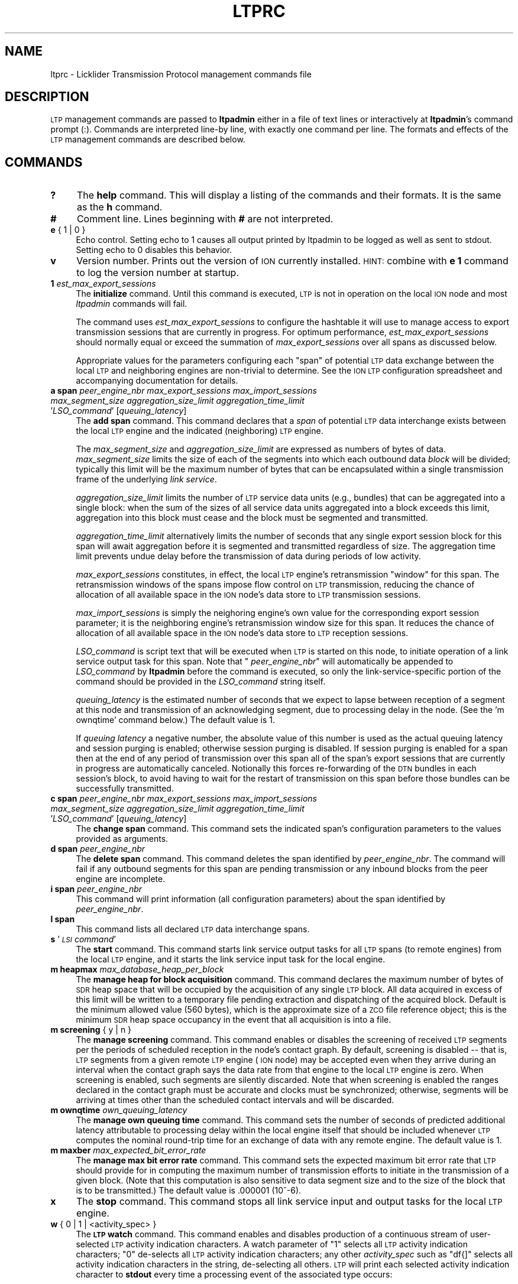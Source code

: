 .\" Automatically generated by Pod::Man 2.28 (Pod::Simple 3.29)
.\"
.\" Standard preamble:
.\" ========================================================================
.de Sp \" Vertical space (when we can't use .PP)
.if t .sp .5v
.if n .sp
..
.de Vb \" Begin verbatim text
.ft CW
.nf
.ne \\$1
..
.de Ve \" End verbatim text
.ft R
.fi
..
.\" Set up some character translations and predefined strings.  \*(-- will
.\" give an unbreakable dash, \*(PI will give pi, \*(L" will give a left
.\" double quote, and \*(R" will give a right double quote.  \*(C+ will
.\" give a nicer C++.  Capital omega is used to do unbreakable dashes and
.\" therefore won't be available.  \*(C` and \*(C' expand to `' in nroff,
.\" nothing in troff, for use with C<>.
.tr \(*W-
.ds C+ C\v'-.1v'\h'-1p'\s-2+\h'-1p'+\s0\v'.1v'\h'-1p'
.ie n \{\
.    ds -- \(*W-
.    ds PI pi
.    if (\n(.H=4u)&(1m=24u) .ds -- \(*W\h'-12u'\(*W\h'-12u'-\" diablo 10 pitch
.    if (\n(.H=4u)&(1m=20u) .ds -- \(*W\h'-12u'\(*W\h'-8u'-\"  diablo 12 pitch
.    ds L" ""
.    ds R" ""
.    ds C` ""
.    ds C' ""
'br\}
.el\{\
.    ds -- \|\(em\|
.    ds PI \(*p
.    ds L" ``
.    ds R" ''
.    ds C`
.    ds C'
'br\}
.\"
.\" Escape single quotes in literal strings from groff's Unicode transform.
.ie \n(.g .ds Aq \(aq
.el       .ds Aq '
.\"
.\" If the F register is turned on, we'll generate index entries on stderr for
.\" titles (.TH), headers (.SH), subsections (.SS), items (.Ip), and index
.\" entries marked with X<> in POD.  Of course, you'll have to process the
.\" output yourself in some meaningful fashion.
.\"
.\" Avoid warning from groff about undefined register 'F'.
.de IX
..
.nr rF 0
.if \n(.g .if rF .nr rF 1
.if (\n(rF:(\n(.g==0)) \{
.    if \nF \{
.        de IX
.        tm Index:\\$1\t\\n%\t"\\$2"
..
.        if !\nF==2 \{
.            nr % 0
.            nr F 2
.        \}
.    \}
.\}
.rr rF
.\"
.\" Accent mark definitions (@(#)ms.acc 1.5 88/02/08 SMI; from UCB 4.2).
.\" Fear.  Run.  Save yourself.  No user-serviceable parts.
.    \" fudge factors for nroff and troff
.if n \{\
.    ds #H 0
.    ds #V .8m
.    ds #F .3m
.    ds #[ \f1
.    ds #] \fP
.\}
.if t \{\
.    ds #H ((1u-(\\\\n(.fu%2u))*.13m)
.    ds #V .6m
.    ds #F 0
.    ds #[ \&
.    ds #] \&
.\}
.    \" simple accents for nroff and troff
.if n \{\
.    ds ' \&
.    ds ` \&
.    ds ^ \&
.    ds , \&
.    ds ~ ~
.    ds /
.\}
.if t \{\
.    ds ' \\k:\h'-(\\n(.wu*8/10-\*(#H)'\'\h"|\\n:u"
.    ds ` \\k:\h'-(\\n(.wu*8/10-\*(#H)'\`\h'|\\n:u'
.    ds ^ \\k:\h'-(\\n(.wu*10/11-\*(#H)'^\h'|\\n:u'
.    ds , \\k:\h'-(\\n(.wu*8/10)',\h'|\\n:u'
.    ds ~ \\k:\h'-(\\n(.wu-\*(#H-.1m)'~\h'|\\n:u'
.    ds / \\k:\h'-(\\n(.wu*8/10-\*(#H)'\z\(sl\h'|\\n:u'
.\}
.    \" troff and (daisy-wheel) nroff accents
.ds : \\k:\h'-(\\n(.wu*8/10-\*(#H+.1m+\*(#F)'\v'-\*(#V'\z.\h'.2m+\*(#F'.\h'|\\n:u'\v'\*(#V'
.ds 8 \h'\*(#H'\(*b\h'-\*(#H'
.ds o \\k:\h'-(\\n(.wu+\w'\(de'u-\*(#H)/2u'\v'-.3n'\*(#[\z\(de\v'.3n'\h'|\\n:u'\*(#]
.ds d- \h'\*(#H'\(pd\h'-\w'~'u'\v'-.25m'\f2\(hy\fP\v'.25m'\h'-\*(#H'
.ds D- D\\k:\h'-\w'D'u'\v'-.11m'\z\(hy\v'.11m'\h'|\\n:u'
.ds th \*(#[\v'.3m'\s+1I\s-1\v'-.3m'\h'-(\w'I'u*2/3)'\s-1o\s+1\*(#]
.ds Th \*(#[\s+2I\s-2\h'-\w'I'u*3/5'\v'-.3m'o\v'.3m'\*(#]
.ds ae a\h'-(\w'a'u*4/10)'e
.ds Ae A\h'-(\w'A'u*4/10)'E
.    \" corrections for vroff
.if v .ds ~ \\k:\h'-(\\n(.wu*9/10-\*(#H)'\s-2\u~\d\s+2\h'|\\n:u'
.if v .ds ^ \\k:\h'-(\\n(.wu*10/11-\*(#H)'\v'-.4m'^\v'.4m'\h'|\\n:u'
.    \" for low resolution devices (crt and lpr)
.if \n(.H>23 .if \n(.V>19 \
\{\
.    ds : e
.    ds 8 ss
.    ds o a
.    ds d- d\h'-1'\(ga
.    ds D- D\h'-1'\(hy
.    ds th \o'bp'
.    ds Th \o'LP'
.    ds ae ae
.    ds Ae AE
.\}
.rm #[ #] #H #V #F C
.\" ========================================================================
.\"
.IX Title "LTPRC 5"
.TH LTPRC 5 "2016-09-07" "perl v5.22.1" "LTP configuration files"
.\" For nroff, turn off justification.  Always turn off hyphenation; it makes
.\" way too many mistakes in technical documents.
.if n .ad l
.nh
.SH "NAME"
ltprc \- Licklider Transmission Protocol management commands file
.SH "DESCRIPTION"
.IX Header "DESCRIPTION"
\&\s-1LTP\s0 management commands are passed to \fBltpadmin\fR either in a file of
text lines or interactively at \fBltpadmin\fR's command prompt (:).  Commands
are interpreted line-by line, with exactly one command per line.  The formats
and effects of the \s-1LTP\s0 management commands are described below.
.SH "COMMANDS"
.IX Header "COMMANDS"
.IP "\fB?\fR" 4
.IX Item "?"
The \fBhelp\fR command.  This will display a listing of the commands and their
formats.  It is the same as the \fBh\fR command.
.IP "\fB#\fR" 4
.IX Item "#"
Comment line.  Lines beginning with \fB#\fR are not interpreted.
.IP "\fBe\fR { 1 | 0 }" 4
.IX Item "e { 1 | 0 }"
Echo control.  Setting echo to 1 causes all output printed by ltpadmin to be
logged as well as sent to stdout.  Setting echo to 0 disables this behavior.
.IP "\fBv\fR" 4
.IX Item "v"
Version number.  Prints out the version of \s-1ION\s0 currently installed.  \s-1HINT:\s0
combine with \fBe 1\fR command to log the version number at startup.
.IP "\fB1\fR \fIest_max_export_sessions\fR" 4
.IX Item "1 est_max_export_sessions"
The \fBinitialize\fR command.  Until this command is executed, \s-1LTP\s0 is not
in operation on the local \s-1ION\s0 node and most \fIltpadmin\fR commands will fail.
.Sp
The command uses \fIest_max_export_sessions\fR to configure the hashtable it
will use to manage access to export transmission sessions that are currently
in progress.  For optimum performance, \fIest_max_export_sessions\fR should
normally equal or exceed the summation of \fImax_export_sessions\fR over all
spans as discussed below.
.Sp
Appropriate values for the parameters configuring
each \*(L"span\*(R" of potential \s-1LTP\s0 data exchange between the local \s-1LTP\s0 and
neighboring engines are non-trivial to determine.  See the \s-1ION LTP\s0
configuration spreadsheet and accompanying documentation for details.
.IP "\fBa span\fR \fIpeer_engine_nbr\fR \fImax_export_sessions\fR \fImax_import_sessions\fR \fImax_segment_size\fR \fIaggregation_size_limit\fR \fIaggregation_time_limit\fR '\fILSO_command\fR' [\fIqueuing_latency\fR]" 4
.IX Item "a span peer_engine_nbr max_export_sessions max_import_sessions max_segment_size aggregation_size_limit aggregation_time_limit 'LSO_command' [queuing_latency]"
The \fBadd span\fR command.  This command declares that a \fIspan\fR of potential
\&\s-1LTP\s0 data interchange exists between the local \s-1LTP\s0 engine and the indicated
(neighboring) \s-1LTP\s0 engine.
.Sp
The \fImax_segment_size\fR and \fIaggregation_size_limit\fR
are expressed as numbers of bytes of data.  \fImax_segment_size\fR
limits the size of each of the segments into which each outbound data
\&\fIblock\fR will be divided; typically this limit will be the maximum number
of bytes that can be encapsulated within a single transmission frame of the
underlying \fIlink service\fR.
.Sp
\&\fIaggregation_size_limit\fR limits the number of \s-1LTP\s0 service data units
(e.g., bundles) that can be aggregated into a single block: when
the sum of the sizes of all service data units aggregated into a block
exceeds this limit, aggregation into this block must cease and the block
must be segmented and transmitted.
.Sp
\&\fIaggregation_time_limit\fR alternatively limits the number of seconds that
any single export session block for this span will await aggregation before
it is segmented and transmitted regardless of size.  The aggregation time
limit prevents undue delay before the transmission of data during periods
of low activity.
.Sp
\&\fImax_export_sessions\fR constitutes, in effect,
the local \s-1LTP\s0 engine's retransmission \*(L"window\*(R" for this span.  The
retransmission windows of the spans impose flow control on \s-1LTP\s0 transmission,
reducing the chance of allocation of all available space in the \s-1ION\s0 node's data
store to \s-1LTP\s0 transmission sessions.
.Sp
\&\fImax_import_sessions\fR is simply the neighoring engine's own value for the
corresponding export session parameter; it is the neighboring engine's
retransmission window size for this span.  It reduces the chance of allocation
of all available space in the \s-1ION\s0 node's data store to \s-1LTP\s0 reception sessions.
.Sp
\&\fILSO_command\fR is script text that will be executed when \s-1LTP\s0 is started on
this node, to initiate operation of a link service output task for this
span.  Note that " \fIpeer_engine_nbr\fR" will automatically be
appended to \fILSO_command\fR by \fBltpadmin\fR before the command is executed,
so only the link-service-specific portion of the command should be provided
in the \fILSO_command\fR string itself.
.Sp
\&\fIqueuing_latency\fR is the estimated number of seconds that we expect to lapse
between reception of a segment at this node and transmission of an
acknowledging segment, due to processing delay in the node.  (See the
\&'m ownqtime' command below.)  The default value is 1.
.Sp
If \fIqueuing latency\fR a negative number, the absolute value of this number
is used as the actual queuing latency and session purging is enabled;
otherwise session purging is disabled.  If session purging is enabled
for a span then at the end of any period of transmission over this span
all of the span's export sessions that are currently in progress are
automatically canceled.  Notionally this forces re-forwarding of the \s-1DTN\s0
bundles in each session's block, to avoid having to wait for the restart
of transmission on this span before those bundles can be successfully
transmitted.
.IP "\fBc span\fR \fIpeer_engine_nbr\fR \fImax_export_sessions\fR \fImax_import_sessions\fR \fImax_segment_size\fR \fIaggregation_size_limit\fR \fIaggregation_time_limit\fR '\fILSO_command\fR' [\fIqueuing_latency\fR]" 4
.IX Item "c span peer_engine_nbr max_export_sessions max_import_sessions max_segment_size aggregation_size_limit aggregation_time_limit 'LSO_command' [queuing_latency]"
The \fBchange span\fR command.  This command sets the indicated span's 
configuration parameters to the values provided as arguments.
.IP "\fBd span\fR \fIpeer_engine_nbr\fR" 4
.IX Item "d span peer_engine_nbr"
The \fBdelete span\fR command.  This command deletes the span identified
by \fIpeer_engine_nbr\fR.  The command will fail if any outbound segments
for this span are pending transmission or any inbound blocks from the
peer engine are incomplete.
.IP "\fBi span\fR \fIpeer_engine_nbr\fR" 4
.IX Item "i span peer_engine_nbr"
This command will print information (all configuration parameters)
about the span identified by \fIpeer_engine_nbr\fR.
.IP "\fBl span\fR" 4
.IX Item "l span"
This command lists all declared \s-1LTP\s0 data interchange spans.
.IP "\fBs\fR '\fI\s-1LSI\s0 command\fR'" 4
.IX Item "s 'LSI command'"
The \fBstart\fR command.  This command starts link service output tasks for
all \s-1LTP\s0 spans (to remote engines) from the local \s-1LTP\s0 engine, and it starts
the link service input task for the local engine.
.IP "\fBm heapmax\fR \fImax_database_heap_per_block\fR" 4
.IX Item "m heapmax max_database_heap_per_block"
The \fBmanage heap for block acquisition\fR command.  This command declares
the maximum number of bytes of \s-1SDR\s0 heap space that will be occupied by the
acquisition of any single \s-1LTP\s0 block.  All data acquired in excess of this
limit will be written to a temporary file pending extraction and dispatching
of the acquired block.  Default is the minimum allowed value (560 bytes),
which is the approximate size of a \s-1ZCO\s0 file reference object; this is the
minimum \s-1SDR\s0 heap space occupancy in the event that all acquisition is into
a file.
.IP "\fBm screening\fR { y | n }" 4
.IX Item "m screening { y | n }"
The \fBmanage screening\fR command.  This command enables or disables the
screening of received \s-1LTP\s0 segments per the periods of scheduled reception
in the node's contact graph.  By default, screening is disabled \*(-- that is,
\&\s-1LTP\s0 segments from a given remote \s-1LTP\s0 engine (\s-1ION\s0 node) may be accepted
even when they arrive during an interval when the contact graph says the
data rate from that engine to the local \s-1LTP\s0 engine is zero.  When
screening is enabled, such segments are silently discarded.  Note
that when screening is enabled the ranges declared in the contact graph
must be accurate and clocks must be synchronized; otherwise, segments
will be arriving at times other than the scheduled contact intervals
and will be discarded.
.IP "\fBm ownqtime\fR \fIown_queuing_latency\fR" 4
.IX Item "m ownqtime own_queuing_latency"
The \fBmanage own queuing time\fR command.  This command sets the number of
seconds of predicted additional latency attributable to processing delay
within the local engine itself that should be included whenever \s-1LTP\s0 computes
the nominal round-trip time for an exchange of data with any remote engine.
The default value is 1.
.IP "\fBm maxber\fR \fImax_expected_bit_error_rate\fR" 4
.IX Item "m maxber max_expected_bit_error_rate"
The \fBmanage max bit error rate\fR command.  This command sets the expected
maximum bit error rate that \s-1LTP\s0 should provide for in computing the maximum
number of transmission efforts to initiate in the transmission of a given
block.  (Note that this computation is also sensitive to data segment size
and to the size of the block that is to be transmitted.)  The default value
is .000001 (10^\-6).
.IP "\fBx\fR" 4
.IX Item "x"
The \fBstop\fR command.  This command stops all link service input and output
tasks for the local \s-1LTP\s0 engine.
.IP "\fBw\fR { 0 | 1 | <activity_spec> }" 4
.IX Item "w { 0 | 1 | <activity_spec> }"
The \fB\s-1LTP\s0 watch\fR command.  This command enables and disables production of
a continuous stream of user-selected \s-1LTP\s0 activity indication characters.  A
watch parameter of \*(L"1\*(R" selects all \s-1LTP\s0 activity indication characters; \*(L"0\*(R"
de-selects all \s-1LTP\s0 activity indication characters; any other \fIactivity_spec\fR
such as \*(L"df{]\*(R" selects all activity indication characters in the string,
de-selecting all others.  \s-1LTP\s0 will print each selected activity indication
character to \fBstdout\fR every time a processing event of the associated type
occurs:
.Sp
\&\fBd\fR	bundle appended to block for next session
.Sp
\&\fBe\fR	segment of block is queued for transmission
.Sp
\&\fBf\fR	block has been fully segmented for transmission
.Sp
\&\fBg\fR	segment popped from transmission queue
.Sp
\&\fBh\fR	positive \s-1ACK\s0 received for block, session ended
.Sp
\&\fBs\fR	segment received
.Sp
\&\fBt\fR	block has been fully received
.Sp
\&\fB@\fR	negative \s-1ACK\s0 received for block, segments retransmitted
.Sp
\&\fB=\fR	unacknowledged checkpoint was retransmitted
.Sp
\&\fB+\fR	unacknowledged report segment was retransmitted
.Sp
\&\fB{\fR	export session canceled locally (by sender)
.Sp
\&\fB}\fR	import session canceled by remote sender
.Sp
\&\fB[\fR	import session canceled locally (by receiver)
.Sp
\&\fB]\fR	export session canceled by remote receiver
.IP "\fBh\fR" 4
.IX Item "h"
The \fBhelp\fR command.  This will display a listing of the commands and their
formats.  It is the same as the \fB?\fR command.
.SH "EXAMPLES"
.IX Header "EXAMPLES"
.IP "a span 19 20 5 1024 32768 2 'udplso node19.ohio.edu:5001'" 4
.IX Item "a span 19 20 5 1024 32768 2 'udplso node19.ohio.edu:5001'"
Declares a data interchange span between the local \s-1LTP\s0 engine and the remote
engine (\s-1ION\s0 node) numbered 19.  There can be at most 20 concurrent sessions
of export activity to this node.  Conversely, node 19 can
have at most 5 concurrent sessions of export activity to the local node.
Maximum segment size for this span is set to 1024 bytes, aggregation size
limit is 32768 bytes, aggregation time limit is 2 seconds, and the link service
output task that is initiated when \s-1LTP\s0 is started on the local \s-1ION\s0 node
will execute the \fIudplso\fR program as indicated.
.IP "m screening n" 4
.IX Item "m screening n"
Disables strict enforcement of the contact schedule.
.SH "SEE ALSO"
.IX Header "SEE ALSO"
\&\fIltpadmin\fR\|(1), \fIudplsi\fR\|(1), \fIudplso\fR\|(1)
